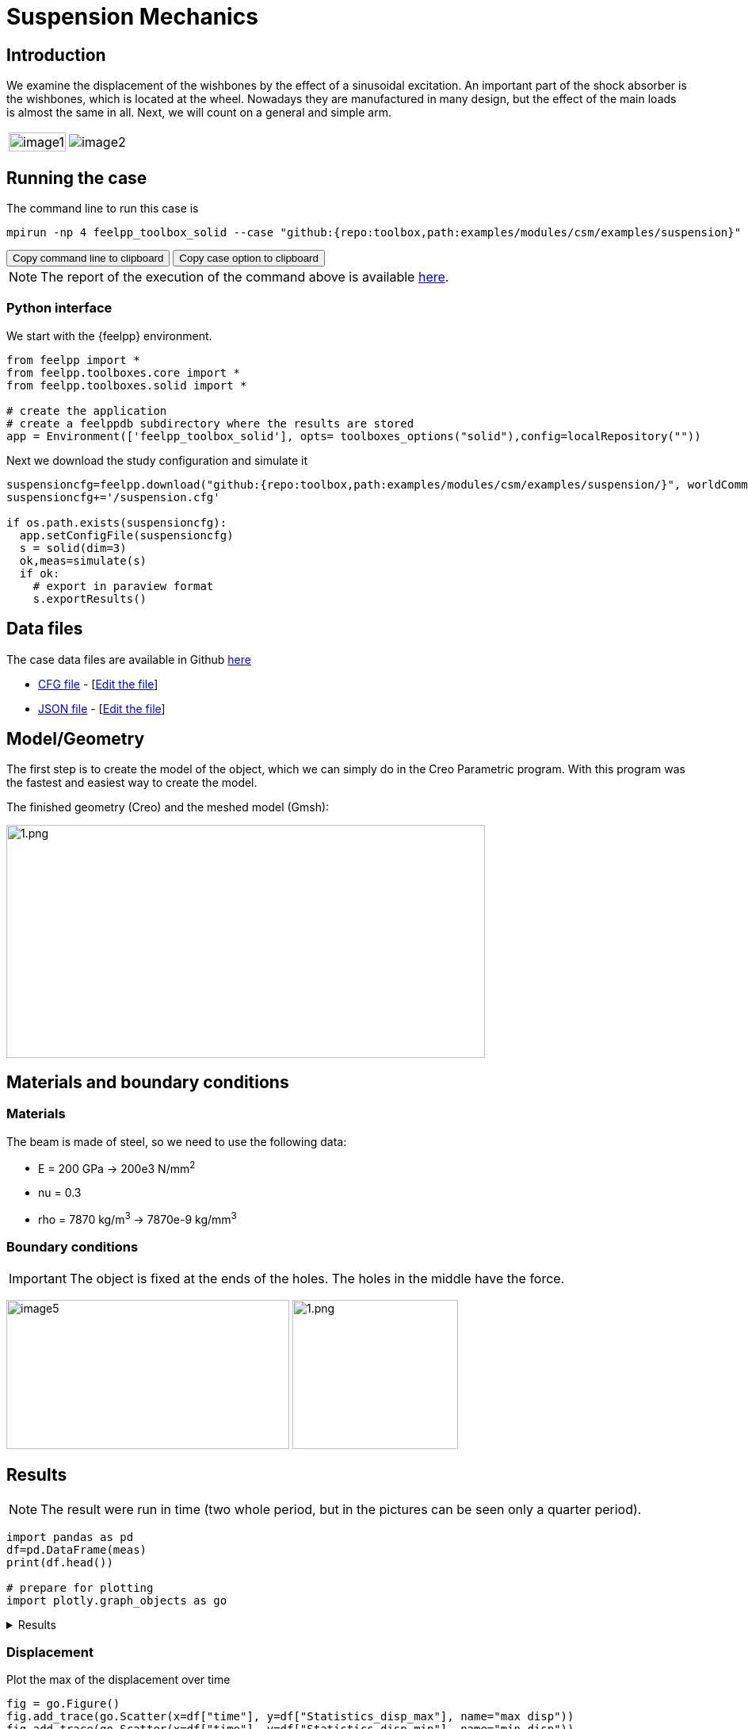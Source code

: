 = Suspension Mechanics
:page-vtkjs: true
:uri-data: https://github.com/feelpp/toolbox/blob/master/examples/modules/csm/examples
:uri-data-edit: https://github.com/feelpp/toolbox/edit/master/examples/modules/csm/examples
:imagesprefix: 
ifdef::env-github,env-browser,env-vscode[:imagesprefix: ../../assets/images/]

== Introduction

We examine the displacement of the wishbones by the effect of a sinusoidal excitation.
An important part of the shock absorber is the wishbones, which is located at the wheel.
Nowadays they are manufactured in many design, but the effect of the main loads is almost the same in all. Next, we will count on a general and simple arm.

[cols="40%,60%"]
|====
a| image:{imagesprefix}suspension/image1.jpeg[width=100%] a| image:{imagesprefix}suspension/image2.jpeg[]
|====

== Running the case

The command line to run this case is

[[command-line]]
[source,sh]
----
mpirun -np 4 feelpp_toolbox_solid --case "github:{repo:toolbox,path:examples/modules/csm/examples/suspension}"
----

++++
<button class="btn" data-clipboard-target="#command-line">
Copy command line to clipboard
</button>
<button class="btn" data-clipboard-text="github:{repo:toolbox,path:examples/modules/csm/examples/suspension}">
Copy case option to clipboard
</button>
++++

NOTE: The report of the execution of the command above is available xref:suspension/solid.information.adoc[here].

=== Python interface
We start with the {feelpp} environment.

[source,python]
----
from feelpp import *
from feelpp.toolboxes.core import *
from feelpp.toolboxes.solid import *

# create the application
# create a feelppdb subdirectory where the results are stored
app = Environment(['feelpp_toolbox_solid'], opts= toolboxes_options("solid"),config=localRepository(""))
----

Next we download the study configuration and simulate it

[source,python]
----
suspensioncfg=feelpp.download("github:{repo:toolbox,path:examples/modules/csm/examples/suspension/}", worldComm=app.worldCommPtr())[0] 
suspensioncfg+='/suspension.cfg' 

if os.path.exists(suspensioncfg): 
  app.setConfigFile(suspensioncfg) 
  s = solid(dim=3)
  ok,meas=simulate(s) 
  if ok:
    # export in paraview format
    s.exportResults() 
----
== Data files

The case data files are available in Github link:{uri-data}/suspension/[here]

* link:{uri-data}/suspension/suspension.cfg[CFG file] - [link:{uri-data-edit}/suspension/suspension.cfg[Edit the file]]
* link:{uri-data}/suspension/suspension.json[JSON file] - [link:{uri-data-edit}/suspension/suspension.json[Edit the file]]

== Model/Geometry

The first step is to create the model of the object, which we can simply do in the Creo Parametric program. With this program was the fastest and easiest way to create the model.

The finished geometry (Creo) and the meshed model (Gmsh):

image:suspension/image3.png[1.png,width=604,height=294]

== Materials and boundary conditions

=== Materials

The beam is made of steel, so we need to use the following data:

* E = 200 GPa -> 200e3 N/mm^2^
* nu = 0.3
* rho = 7870 kg/m^3^ -> 7870e-9 kg/mm^3^

=== Boundary conditions


IMPORTANT: The object is fixed at the ends of the holes. The holes in the middle have the force.

image:{imagesprefix}suspension/image5.png[width=357,height=188]
image:{imagesprefix}suspension/image6.png[1.png,width=209,height=188]

== Results

NOTE: The result were run in time (two whole period, but in the pictures can be seen only a quarter period).

[source,python]
----
import pandas as pd
df=pd.DataFrame(meas)
print(df.head())

# prepare for plotting
import plotly.graph_objects as go
----

[%collapsible.result]
.Results
====
----
Paraview files are in /scratch/jupyter/feelppdb/np_1/np_1/solid.exports
   Statistics_disp_max  Statistics_disp_mean_0  Statistics_disp_mean_1  \
0             0.000000                0.000000                0.000000   
1             0.300347                0.133346                0.000059   
2             0.607255                0.271978                0.000166   
3             0.854034                0.379294                0.000305   
4             1.116512                0.499815                0.000475   

   Statistics_disp_mean_2  Statistics_disp_min  Statistics_von-mises_max  \
0                0.000000             0.000000                  0.000000   
1               -0.001735            -0.032935                208.036037   
2               -0.003278            -0.066174                419.853790   
3               -0.004200            -0.092967                594.509462   
4               -0.005155            -0.120885                775.939518   

   Statistics_von-mises_mean  Statistics_von-mises_min  time  
0                   0.000000                  0.000000   0.0  
1                  19.379505                  0.049740   0.1  
2                  39.259107                  0.104465   0.2  
3                  55.140414                  0.167094   0.3  
4                  72.230883                  0.230105   0.4  
----
====


=== Displacement

.Plot the max of the displacement over time
[source,python]
----
fig = go.Figure()
fig.add_trace(go.Scatter(x=df["time"], y=df["Statistics_disp_max"], name="max disp"))
fig.add_trace(go.Scatter(x=df["time"], y=df["Statistics_disp_min"], name="min disp"))
fig.update_layout(legend_title_text='Max displacement over time')
fig.show()
----

[%collapsible.result]
.Results
====
image:{imagesprefix}suspension/minmaxdisp.png[]
====


We display the displacement in the figures below. A 20x scale factor is used to make the displacement easy to see.
The maximum displacement is 1.778 mm. The design of the wishbones is very good because there is only little displacement due to the force.

|====
a| image:{imagesprefix}suspension/image7.png[] a| image:{imagesprefix}suspension/image8.png[] a| image:{imagesprefix}suspension/image9.png[]
a| image:{imagesprefix}suspension/image10.png[] a| image:{imagesprefix}suspension/image11.png[] | 
|====

.3D interactive model
****
Finally, we provide a 3D interactive model of the fishbone
++++

<div class="stretchy-wrapper-16_9">
<div id="vtkVisuSection1" style="margin: auto; width: 100%; height: 100%;      padding: 10px;"></div>
</div>
<script type="text/javascript">
feelppVtkJs.createSceneImporter( vtkVisuSection1, {
                                 fileURL: "https://girder.math.unistra.fr/api/v1/file/5ad4b768b0e9574027047d73/download",
                                 objects: { "deformation":[ { scene:"displacement" } ],
                                   "geometry":[ { scene:"geo",name:"solid" } ] }
                               } );
</script>

++++
****

=== Von-Mises Criterions

.Plot the max of the von-mises criterion over time
[source,python]
----
fig = go.Figure()
fig.add_trace(go.Scatter(x=df["time"], y=df["Statistics_von-mises_max"],name="max")) 
fig.add_trace(go.Scatter(x=df["time"], y=df["Statistics_von-mises_min"],name="min"))
fig.add_trace(go.Scatter(x=df["time"], y=df["Statistics_von-mises_mean"],name="mean"))
fig.update_layout(legend_title_text='Von-Mises min,mean and max over time')
fig.show()
----

[%collapsible.result]
.Results
====
image:{imagesprefix}suspension/minmaxvonmises.png[]
====